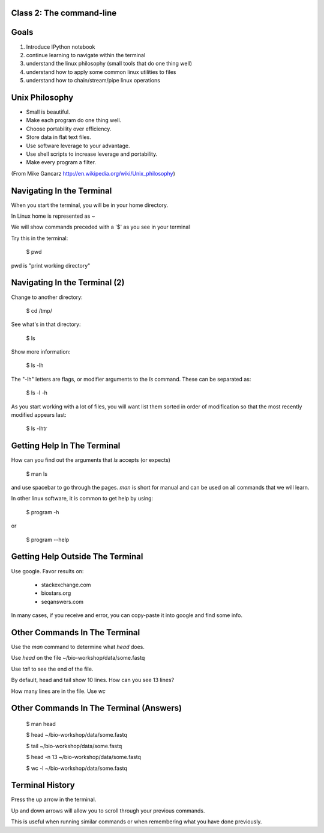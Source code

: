 Class 2: The command-line
=========================

Goals
=====

1. Introduce IPython notebook
2. continue learning to navigate within the terminal
3. understand the linux philosophy (small tools that do one thing well)
4. understand how to apply some common linux utilities to files
5. understand how to chain/stream/pipe linux operations


Unix Philosophy
===============

+ Small is beautiful.
+ Make each program do one thing well.
+ Choose portability over efficiency.
+ Store data in flat text files.
+ Use software leverage to your advantage.
+ Use shell scripts to increase leverage and portability.
+ Make every program a filter.

(From Mike Gancarz http://en.wikipedia.org/wiki/Unix_philosophy)


Navigating In the Terminal
==========================

When you start the terminal, you will be in your home directory.

In Linux home is represented as ~

We will show commands preceded with a '$' as you see in your terminal

Try this in the terminal:

    $ pwd

pwd is "print working directory"


Navigating In the Terminal (2)
==============================

Change to another directory:

    $ cd /tmp/

See what's in that directory:

    $ ls

Show more information:

    $ ls -lh

The "-lh" letters are flags, or modifier arguments to the *ls* command.
These can be separated as:

    $ ls -l -h

As you start working with a lot of files, you will want list them sorted
in order of modification so that the most recently modified appears last:

    $ ls -lhtr


Getting Help In The Terminal
============================

How can you find out the arguments that *ls* accepts (or expects)

    $ man ls

and use spacebar to go through the pages. *man* is short for manual
and can be used on all commands that we will learn. 

In other linux software, it is common to get help by using:

    $ program -h

or

    $ program --help



Getting Help Outside The Terminal
=================================

Use google. Favor results on:

 + stackexchange.com
 + biostars.org
 + seqanswers.com

In many cases, if you receive and error, you can copy-paste it into google and find some info.


Other Commands In The Terminal
==============================

Use the *man* command to determine what *head* does.

Use *head* on the file ~/bio-workshop/data/some.fastq

Use *tail* to see the end of the file.

By default, head and tail show 10 lines. How can you see 13 lines?

How many lines are in the file. Use *wc*


Other Commands In The Terminal (Answers)
========================================

    $ man head

    $ head ~/bio-workshop/data/some.fastq

    $ tail ~/bio-workshop/data/some.fastq

    $ head -n 13 ~/bio-workshop/data/some.fastq
        
    $ wc -l ~/bio-workshop/data/some.fastq


Terminal History
================

Press the up arrow in the terminal.

Up and down arrows will allow you to scroll through your previous commands.

This is useful when running similar commands or when remembering what you have
done previously.



